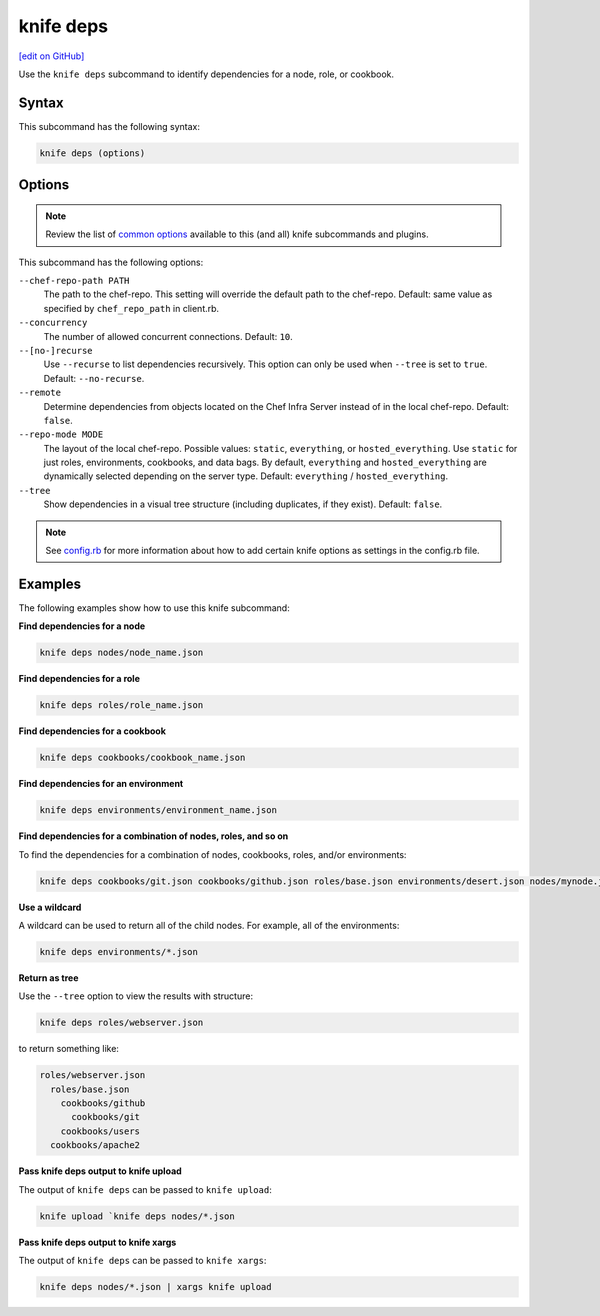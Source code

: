 =====================================================
knife deps
=====================================================
`[edit on GitHub] <https://github.com/chef/chef-web-docs/blob/master/chef_master/source/knife_deps.rst>`__

.. tag knife_deps_summary

Use the ``knife deps`` subcommand to identify dependencies for a node, role, or cookbook.

.. end_tag

Syntax
=====================================================
This subcommand has the following syntax:

.. code-block:: bash

   knife deps (options)

Options
=====================================================
.. note:: .. tag knife_common_see_common_options_link

          Review the list of `common options </knife_options.html>`__ available to this (and all) knife subcommands and plugins.

          .. end_tag

This subcommand has the following options:

``--chef-repo-path PATH``
   The path to the chef-repo. This setting will override the default path to the chef-repo. Default: same value as specified by ``chef_repo_path`` in client.rb.

``--concurrency``
   The number of allowed concurrent connections. Default: ``10``.

``--[no-]recurse``
   Use ``--recurse`` to list dependencies recursively. This option can only be used when ``--tree`` is set to ``true``. Default: ``--no-recurse``.

``--remote``
   Determine dependencies from objects located on the Chef Infra Server instead of in the local chef-repo. Default: ``false``.

``--repo-mode MODE``
   The layout of the local chef-repo. Possible values: ``static``, ``everything``, or ``hosted_everything``. Use ``static`` for just roles, environments, cookbooks, and data bags. By default, ``everything`` and ``hosted_everything`` are dynamically selected depending on the server type. Default: ``everything`` / ``hosted_everything``.

``--tree``
   Show dependencies in a visual tree structure (including duplicates, if they exist). Default: ``false``.

.. note:: .. tag knife_common_see_all_config_options

          See `config.rb </config_rb_optional_settings.html>`__ for more information about how to add certain knife options as settings in the config.rb file.

          .. end_tag

Examples
=====================================================
The following examples show how to use this knife subcommand:

**Find dependencies for a node**

.. To find the dependencies for a node:

.. code-block:: bash

   knife deps nodes/node_name.json

**Find dependencies for a role**

.. To find the dependencies for a role:

.. code-block:: bash

   knife deps roles/role_name.json

**Find dependencies for a cookbook**

.. To find the dependencies for a cookbook:

.. code-block:: bash

   knife deps cookbooks/cookbook_name.json

**Find dependencies for an environment**

.. To find the dependencies for an environment:

.. code-block:: bash

   knife deps environments/environment_name.json

**Find dependencies for a combination of nodes, roles, and so on**

To find the dependencies for a combination of nodes, cookbooks, roles, and/or environments:

.. code-block:: bash

   knife deps cookbooks/git.json cookbooks/github.json roles/base.json environments/desert.json nodes/mynode.json

**Use a wildcard**

A wildcard can be used to return all of the child nodes. For example, all of the environments:

.. code-block:: bash

   knife deps environments/*.json

**Return as tree**

Use the ``--tree`` option to view the results with structure:

.. code-block::  bash

   knife deps roles/webserver.json

to return something like:

.. code-block:: none

   roles/webserver.json
     roles/base.json
       cookbooks/github
         cookbooks/git
       cookbooks/users
     cookbooks/apache2

**Pass knife deps output to knife upload**

The output of ``knife deps`` can be passed to ``knife upload``:

.. code-block:: bash

   knife upload `knife deps nodes/*.json

**Pass knife deps output to knife xargs**

The output of ``knife deps`` can be passed to ``knife xargs``:

.. code-block:: bash

   knife deps nodes/*.json | xargs knife upload

